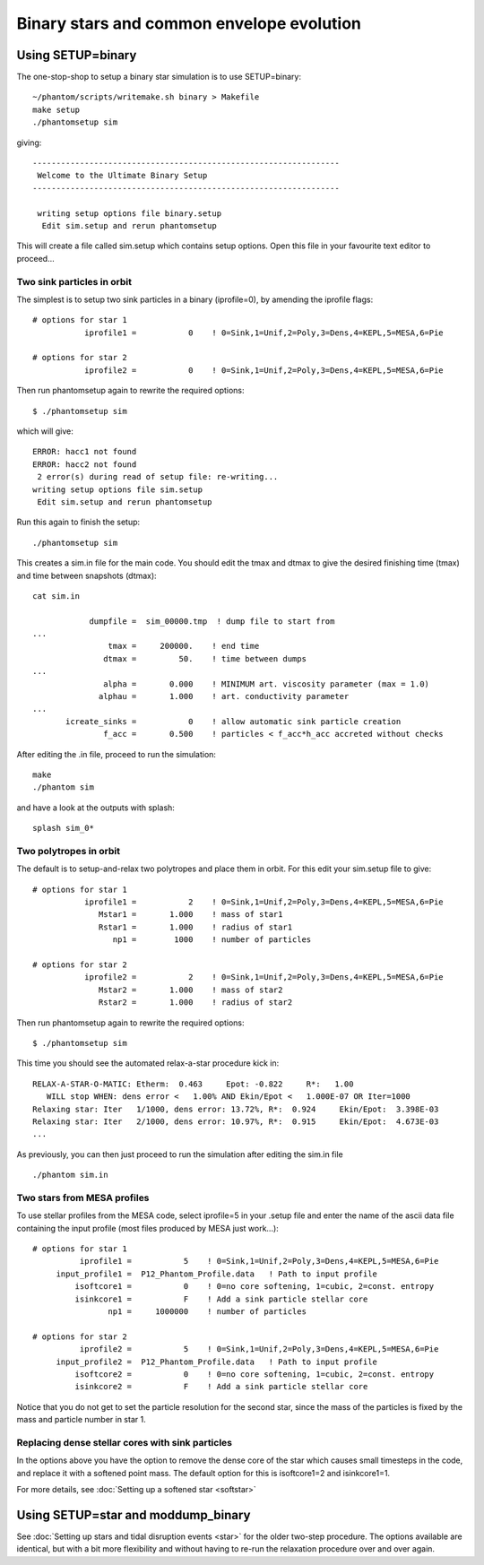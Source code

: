 Binary stars and common envelope evolution
============================================

Using SETUP=binary
------------------
The one-stop-shop to setup a binary star simulation is to use SETUP=binary::

   ~/phantom/scripts/writemake.sh binary > Makefile
   make setup
   ./phantomsetup sim

giving::

  -----------------------------------------------------------------
   Welcome to the Ultimate Binary Setup
  -----------------------------------------------------------------

   writing setup options file binary.setup
    Edit sim.setup and rerun phantomsetup


This will create a file called sim.setup which contains setup options. Open this file in
your favourite text editor to proceed...


Two sink particles in orbit
~~~~~~~~~~~~~~~~~~~~~~~~~~~~
The simplest is to setup two sink particles in a binary (iprofile=0), by amending the iprofile flags::

   # options for star 1
              iprofile1 =           0    ! 0=Sink,1=Unif,2=Poly,3=Dens,4=KEPL,5=MESA,6=Pie

   # options for star 2
              iprofile2 =           0    ! 0=Sink,1=Unif,2=Poly,3=Dens,4=KEPL,5=MESA,6=Pie

Then run phantomsetup again to rewrite the required options::

 $ ./phantomsetup sim

which will give::

  ERROR: hacc1 not found
  ERROR: hacc2 not found
   2 error(s) during read of setup file: re-writing...
  writing setup options file sim.setup
   Edit sim.setup and rerun phantomsetup

Run this again to finish the setup::

   ./phantomsetup sim

This creates a sim.in file for the main code. You should edit the tmax and dtmax
to give the desired finishing time (tmax) and time between snapshots (dtmax)::

   cat sim.in

               dumpfile =  sim_00000.tmp  ! dump file to start from
   ...
                   tmax =     200000.    ! end time
                  dtmax =         50.    ! time between dumps
   ...
                  alpha =       0.000    ! MINIMUM art. viscosity parameter (max = 1.0)
                 alphau =       1.000    ! art. conductivity parameter
   ...
          icreate_sinks =           0    ! allow automatic sink particle creation
                  f_acc =       0.500    ! particles < f_acc*h_acc accreted without checks


After editing the .in file, proceed to run the simulation::

   make
   ./phantom sim

and have a look at the outputs with splash::

   splash sim_0*


Two polytropes in orbit
~~~~~~~~~~~~~~~~~~~~~~~~~
The default is to setup-and-relax two polytropes and place them in orbit. For this edit
your sim.setup file to give::

  # options for star 1
             iprofile1 =           2    ! 0=Sink,1=Unif,2=Poly,3=Dens,4=KEPL,5=MESA,6=Pie
                Mstar1 =       1.000    ! mass of star1
                Rstar1 =       1.000    ! radius of star1
                   np1 =        1000    ! number of particles

  # options for star 2
             iprofile2 =           2    ! 0=Sink,1=Unif,2=Poly,3=Dens,4=KEPL,5=MESA,6=Pie
                Mstar2 =       1.000    ! mass of star2
                Rstar2 =       1.000    ! radius of star2

Then run phantomsetup again to rewrite the required options::

 $ ./phantomsetup sim

This time you should see the automated relax-a-star procedure kick in::

    RELAX-A-STAR-O-MATIC: Etherm:  0.463     Epot: -0.822     R*:   1.00
       WILL stop WHEN: dens error <   1.00% AND Ekin/Epot <   1.000E-07 OR Iter=1000
    Relaxing star: Iter   1/1000, dens error: 13.72%, R*:  0.924     Ekin/Epot:  3.398E-03
    Relaxing star: Iter   2/1000, dens error: 10.97%, R*:  0.915     Ekin/Epot:  4.673E-03
    ...

As previously, you can then just proceed to run the simulation after editing the sim.in file
::

   ./phantom sim.in

Two stars from MESA profiles
~~~~~~~~~~~~~~~~~~~~~~~~~~~~~
To use stellar profiles from the MESA code, select iprofile=5 in your .setup file
and enter the name of the ascii data file containing the input profile
(most files produced by MESA just work...)::

  # options for star 1
            iprofile1 =           5    ! 0=Sink,1=Unif,2=Poly,3=Dens,4=KEPL,5=MESA,6=Pie
       input_profile1 =  P12_Phantom_Profile.data   ! Path to input profile
           isoftcore1 =           0    ! 0=no core softening, 1=cubic, 2=const. entropy
           isinkcore1 =           F    ! Add a sink particle stellar core
                  np1 =     1000000    ! number of particles

  # options for star 2
            iprofile2 =           5    ! 0=Sink,1=Unif,2=Poly,3=Dens,4=KEPL,5=MESA,6=Pie
       input_profile2 =  P12_Phantom_Profile.data   ! Path to input profile
           isoftcore2 =           0    ! 0=no core softening, 1=cubic, 2=const. entropy
           isinkcore2 =           F    ! Add a sink particle stellar core

Notice that you do not get to set the particle resolution for the second star,
since the mass of the particles is fixed by the mass and particle number in star 1.

Replacing dense stellar cores with sink particles
~~~~~~~~~~~~~~~~~~~~~~~~~~~~~~~~~~~~~~~~~~~~~~~~~~
In the options above you have the option to remove the dense core of the star
which causes small timesteps in the code, and replace it with a softened point
mass. The default option for this is isoftcore1=2 and isinkcore1=1.

For more details, see :doc:`Setting up a softened star <softstar>`


Using SETUP=star and moddump_binary
------------------------------------
See :doc:`Setting up stars and tidal disruption events <star>` for the older two-step procedure. The options available are
identical, but with a bit more flexibility and without
having to re-run the relaxation procedure over and over again.
